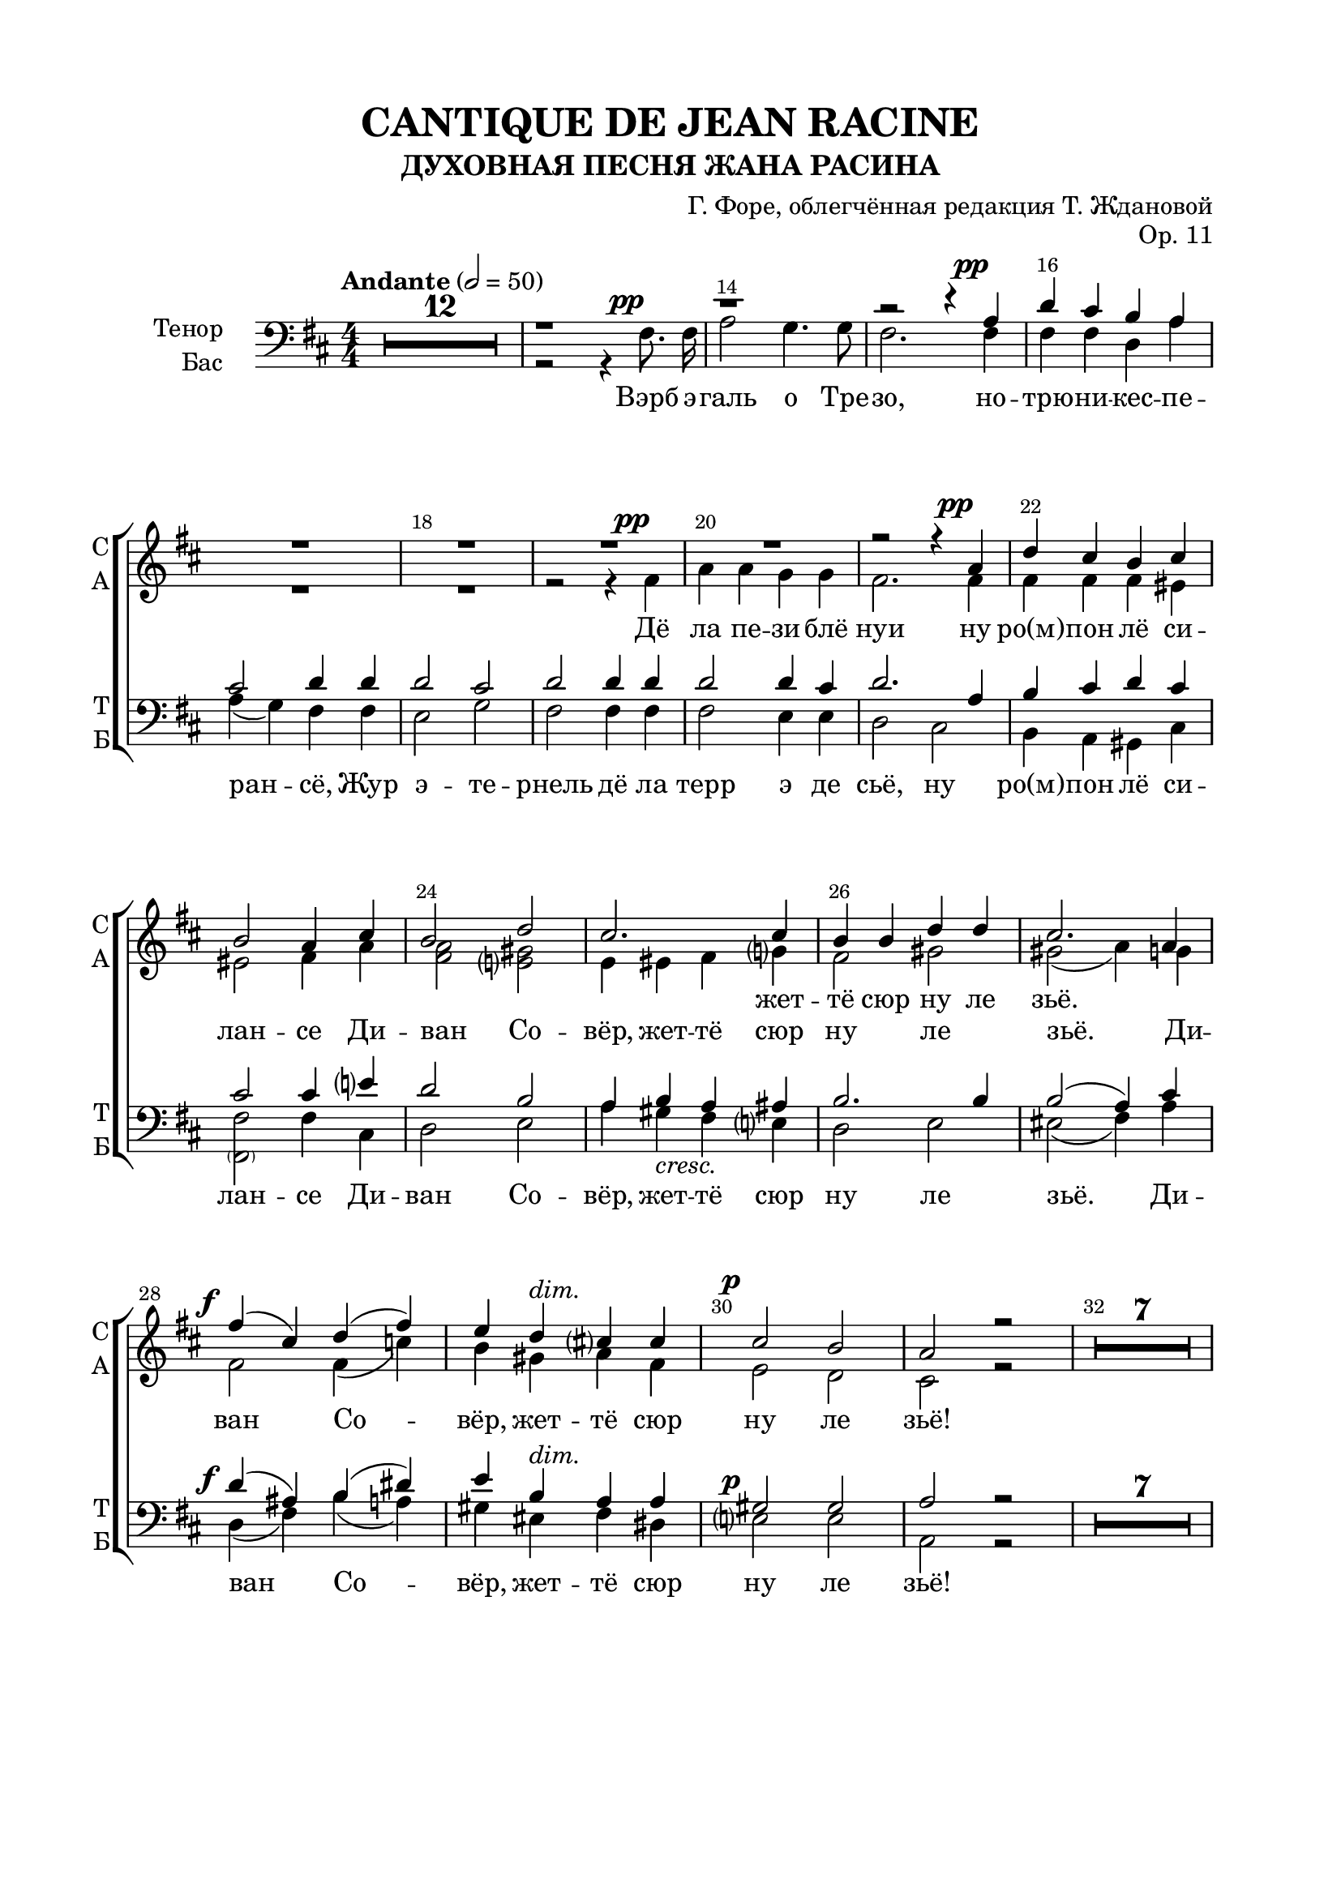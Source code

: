 \version "2.22.0"

% закомментируйте строку ниже, чтобы получался pdf с навигацией
#(ly:set-option 'point-and-click #f)
#(ly:set-option 'midi-extension "mid")
#(ly:set-option 'embed-source-code #t) % внедряем исходник как аттач к pdf
#(set-default-paper-size "a4")
#(set-global-staff-size 20)

\header {
  title = "CANTIQUE DE JEAN RACINE"
  subtitle = "ДУХОВНАЯ ПЕСНЯ ЖАНА РАСИНА"
  composer = "Г. Форе, облегчённая редакция Т. Ждановой"
  opus = "Op. 11"
  % Удалить строку версии LilyPond 
  tagline = ##f
}


abr = { \break }
%abr = \tag #'BR { \break }
abr = {}

pbr = { \pageBreak }
%pbr = {}

breathes = { \once \override BreathingSign.text = \markup { \musicglyph #"scripts.tickmark" } \breathe }

bort = {  % Динамика: вместо f, p пишем по-русски гр., т. и т.д.
  \override DynamicText.stencil = #(lambda (grob)(
                                                   grob-interpret-markup grob (                         
                                                                                let (( dyntxt (ly:grob-property grob 'text ) )  )
                                                                                ( set! dyntxt (cond
                                                                                               (( equal? dyntxt "ff" ) "оч. гр." ) 
                                                                                               (( equal? dyntxt "f" ) "гр." )
                                                                                               (( equal? dyntxt "mf" ) "ум." )
                                                                                               (( equal? dyntxt "mp" ) "ум." )
                                                                                               (( equal? dyntxt "p" ) "т." )
                                                                                               )) #{ \markup \normal-text \italic $dyntxt #} )
                                                   )) }


melon = { \set melismaBusyProperties = #'() }
meloff = { \unset melismaBusyProperties }
solo = ^\markup\italic"Соло"
tutti =  ^\markup\italic"tutti"

co = \cadenzaOn
cof = \cadenzaOff
cb = { \cadenzaOff \bar "||" }
cbr = { \bar "" }
cbar = { \cadenzaOff \bar "|" \cadenzaOn }
stemOff = { \hide Staff.Stem }
nat = { \once \hide Accidental }
%stemOn = { \unHideNotes Staff.Stem }

% alternative breathe
breathes = { \once \override BreathingSign.text = \markup { \musicglyph #"scripts.tickmark" } \breathe }

% alternative partial - for repeats
partiall = { \set Timing.measurePosition = #(ly:make-moment -1/4) }

% compress multi-measure rests
multirests = { \override MultiMeasureRest.expand-limit = #1 \set Score.skipBars = ##t }

% mark with numbers in squares
squaremarks = {  \set Score.markFormatter = #format-mark-box-numbers }

% move dynamics a bit left (to be not up/under the note, but before)
placeDynamicsLeft = { \override DynamicText.X-offset = #-2.5 }

%make visible number of every 2-nd bar
secondbar = {
  \override Score.BarNumber.break-visibility = #end-of-line-invisible
  \override Score.BarNumber.X-offset = #1
  \override Score.BarNumber.self-alignment-X = #LEFT
  \set Score.barNumberVisibility = #(every-nth-bar-number-visible 2)
}

global = {
  \numericTimeSignature
  \secondbar
  \multirests
  \placeDynamicsLeft
  
  \key d \major
  \time 4/4
}

sopvoicei = \relative c'' {
  \global
  \dynamicUp
  \autoBeamOff
  R1*52
  
  r4 b fis' b, |
  cis4 cis8 cis cis4 d8 e |
  
  %55
  e4( d) r2 |
  R1
  r4 b\f fis' d |
  
  %58
  e4 e8 e e4 d8 e |
  fis2 r2 |
  R1 \break 
}

sopvoiceii = \relative c' {
  \global
  \dynamicDown
  \autoBeamOff
  R1*51
  
  %52
  r2 r4 fis |
  b2. b4 |
  b4 b8 b ais4 ais8 ais |
  
  %55
  ais4( b) r2 |
  r2 r4 fis\f |
  b2. fis4 |
  
  %58
  a4 a8 a b4 b8 b |
  ais2 r |
  R1
}

sopvoice = \relative c'' {
  \global
  \dynamicUp
  \tempo Andante 2=50
  \autoBeamOff
  R1*20
  r2 r4 a\pp |
  
  %22
  d4 cis b cis |
  b2 a4 cis |
  b2 d |
  
  %25
  cis2. cis4 |
  b b d d |
  cis2. a4 |
  
  %28
  fis'4\f( cis) d( fis) |
  e4 d^\markup\italic"dim." cis cis |
  cis2\p b |
  
  %31
  a2 r |
  R1*7
  \pageBreak r2 r4 cis^\markup\italic"dolce"
  
  %40
  cis2 b |
  gis4 eis fis gis8 gis |
  a2 <gis b>4 <ais cis> |
  
  %43
  < ais cis>2 <b d>4 <b d> |
  <b d>2^\markup\italic"cresc." <g cis> |
  ais4 ais b cis |
  
  %46
  d4\f d e fis |
  fis4. g8 g4 g^\markup{ \italic sub. \dynamic pp } |
  fis( cis) cis2 |
  
  %49
  cis4 d8[( e]) d4 d |
  cis gis gis gis |
  gis( ais8[ b]) ais4 r | 
  
  %52
  R1*13
  
  %65
  r1
  r1
 
  %67
  r2 r4 a\p |
  d cis b a |
  a2 g4 b |
  
  %70
  e4^\markup\italic"cresc." d cis b |
  b2 a4 a |
  fis'\f( cis) d( fis) |
  
  %73
  e( d) cis cis |
  cis2 b4. b8 |
  a2. a4^\markup{ \italic sub. \dynamic pp }
  
  %76
  b4( fis) g( b) |
  a(\< e')\! d\> fis,\! |
  fis2\pp e4. d8 |
  
  %79
  d2. r4 |
  R1 |
  r2 r4 fis\pp |
  e2 g |
  
  %83
  fis2. r4 |
  R1 |
  r2 fis4\pp a |
  
  %86
  fis1^\markup\bold\italic"poco rall." |
  e2. d4 |
  d1~ |
  d \fermata
  
}



altvoice = \relative c' {
  \global
  \dynamicUp
  \autoBeamOff
  R1*18
  r2 r4 fis\pp |
  a a g g |
  fis2. fis4 |
  
  %22
    fis4 fis fis eis |
    eis2 fis4 a |
    <fis a>2 <e gis> |
    
    %25
    e4 eis fis g |
    fis2 gis |
    gis( a4) g |
    
    %28
    fis2 fis4( c') |
    b gis a fis |
    e2 d |
    
    %31
    cis2 r |
    R1*7
    r2 r4 e |
    
    %40
    e2 d |
    cis4 cis dis eis8 eis |
    fis2 fis4 e |
    
    %43
    e2 d4 fis |
    fis2 e |
    fis4 fis fis e |
    
    %46
    fis4 b b a |
    a4. g8 g4 b |
    ais( g) fis( b) |
    
    %49
    ais4 ais b fis |
    eis b b fis' |
    eis2 fis4 r |
    
    %52
    \oneVoice
    \change Staff = "altstaff"
    \break r4 b, fis' fis |
    fis( e) d fis |
    g2 fis8[( e]) d[( cis]) |
    
    %55
    cis4( b) r2 |
    r4 b\f fis' fis |
    fis( e) d d |
    
    %58
    cis2 b4 b |
    cis2 r |
    R1
    \change Staff = "upstaff"
    \voiceTwo R1*4
    
    
    %65
    r2 r4 fis\p |
    a4 a g g |
    
    %67
    fis2 fis |
    fis2. fis4 |
    e2 e4 r |
    
    %70
    g2. g4 |
    fis2 fis4 g |
    fis2 fis4( c') |
    
    %73
    b4( gis) a fis |
    e2 e4. e8 |
    e2 fis_\markup{ \italic sub. \dynamic pp }  |
    
    %76
    d4( dis) e( f) |
    e( bes') a d, |
    cis2 cis4. d8 |
    
    %79
    d2. r4 |
    R1 |
    r2 r4 d |
    d2 cis |
    
    %83
    d2. r4 |
    R1 |
    r2 cis4 d |
    
    %86
    d1 |
    cis2. d4 |
    d1~ |
    d1
    
}


tenorvoice = \relative c' {
  \global
  \dynamicUp
  \autoBeamOff
  
  R1*12
  r1
  r
  
  r2 r4 a\pp |
  
  %16
  d cis b a |
  cis2 d4 d |
  d2 cis |
  
  %19
  d2 d4 d |
  d2 d4 cis |
  d2. a4 |
  
  %22
  b4 cis d cis |
  cis2 cis4 e |
  d2 b |
  
  %25
  a4 b a ais |
  b2. b4 |
  b2( a4) cis |
  
  %28
  d4( ais) b( dis) |
  e b a a |
  gis2 gis |
  
  %31
  a2 r
  R1*7
  r2 r4 a |
  
  %40
  a2 fis |
  eis4 cis' cis b8 b |
  a2 fis4 fis |
  
  %43
  fis2 b4 b |
  b2 cis |
  cis4 cis b4 cis |
  
  %46
   d4 b cis dis |
   dis4. e8 e4 r |
   r e e e |
   
  %49
  e4 d8[( cis]) d4 r |
  r d( cis) b |
  b( ais8[ gis]) ais4 fis |
  
  %52
   b2 a |
   g fis4 d |
   e2 fis4 fis |
   
   %55
    g2 r4 fis |
    b2 b4( a) |
    g2 fis4 b |
    
    %58
    a2 g4 g |
    fis2. r4 r1 |
    
    %61
    r2 r4 a8\p a |
    d4( cis) b a |
    cis2 d4 d |
    
    %64
    d2 cis |
    d d4 d |
    d2 d4 cis |
    
    %67
    d1 |
    r4 a4\p( d) cis |
    b2 b |
    
    %70
    r4 b e( d) |
    cis2 cis4 cis |
    d4( ais) b( dis) |
    
    e4( b) a a |
    gis2 gis4. gis8 |
    a2 c |
    
    %76
    b4( a) g( gis) |
    a( cis) d b |
    a2 g4. g8 |
    
    %79
    fis2. r4 |
    R1 |
    r2 r4 a |
    g( fis) e2 |
    
    %83
    fis2. r4 |
    R1 |
    r2 ais4 a |
    
    %86
    b1 |
    g2. g4 |
    fis1~ |
    fis

  
}


bassvoice = \relative c {
  \global
  \dynamicUp
  \autoBeamOff
  R1*12
  r2 r4 fis8.\pp fis16 |
  a2 g4. g8 |
  fis2. fis4 | \abr
  
  fis4 fis d a' |
  a( g) fis fis |
  e2 g | \abr
  
  % 19
  fis2 fis4 fis |
  fis2 e4 e |
  d2 cis | \abr
  
  %22
  b4 a gis cis |
  <fis \parenthesize fis,>2 fis4 cis |
  d2 e | \abr
  
  % 25
   a4 gis-\markup\italic"cresc." fis e |
   d2 e |
   eis2(fis4) a | \abr
   
   % 28
   d,4(\f fis) b( a) |
   gis eis^\markup\italic"dim." fis dis |
   e2\p e | \abr
   
   %31
   a,2 r |
   R1*7
   r2 r4 a-\markup\italic"dolce" | \abr
   
   %40
   a2 b |
   cis4 cis cis cis8 cis |
   fis2 fis4 fis | \abr
   
   %43
   b,2 b4 b' |
   b2-\markup\italic"cresc." e, |
   fis4 fis gis ais | \abr
   
   %46
  b4\f b b b |
  e,4. e8 e4 r |
  r b' ais g | \abr
  
  %49
  fis4 fis b, r |
  r fis'( eis) d |
  cis2 fis,4 fis' | \abr
  
  %52
  b2 a |
  g fis4 d |
  e2 fis4 fis | \abr
  
  %55
  g2 r4 fis4\f |
  b2 b4( a) |
  g2 fis4 b | \abr
  
  
  %58
  a2 g4 g |
  fis2.\> fis4\p |
  a a g g | \abr
  
  %61
  fis2 fis4 fis |
  fis2 d4 a' |
  a( g) fis fis | \abr
  
  
   %64
   e2 g |
   fis fis4 fis |
   fis2 e4 e | \abr
   
   %67
   d4 a d cis |
   b2 b |
   e4 b e d | \abr
   
   %70
   cis2 cis |
   fis,4( cis') fis e |
   d(\f fis) b( a) | \abr
   
   %73
    gis( eis) fis dis |
    e2 d4. d8 |
    cis2 d_\markup{ \italic sub. \dynamic pp } | \abr
    
    %76
    g,4( b) e( d) |
    cis\<( g'\!) fis\> gis\! |
    a2\pp a,4. a8 | \abr
    
    %79
    d2. r4 |
    R1 |
    r2 r4 a\pp |
    a2 a | \abr
    
    %83
    d2. r4 |
    R1 |
    r2 fis,4\pp fis | \abr
    
    %86
    g1-\markup\bold\italic"poco rall." |
    a2. a4 |
    d1~ |
    d\fermata \bar "|."
  
}

lyricscore = \lyricmode {
  Вэрб эгаль о Трезо, нотрюникесперансё,
Жур этернель дё ла терр э де сьё,
(Дё ла пезиблё нуи) ну ро(м)пон лё силансе
Диван Совёр, жеттё сюр ну ле зьё.

Репан сюр ну лё фё дё та грасё пуисантё:
Кё ту ланфер фуи о сон дё Та вуа!
Диссипё лё соммей дюн амё лангисантё
Ки ла кондюи а любли дё Те люа!

О Крист! Суа фаворабль а сё пёплё фиделё,
Пур Тё бенир матёнан рассамбле
Рёсуа ле шон килёфр а Та глуариммортеллё,
Э дё Те донкиль рётурнё комбле.
}

lyricscoresi = \lyricmode {
  Ки ла \repeat unfold 8 \skip 1
  Ки ла 
}

lyricscoresii = \lyricmode {
  Ки ла кон -- дюи а люб -- ли дё Те люа!
  Ки ла кон -- дюи а люб -- ли дё Те люа!
}

lyricscores = \lyricmode {
\repeat unfold 11 \skip 1 жет -- тё сюр ну ле зьё.

\repeat unfold 40 \skip 1
\repeat unfold 10 \skip 1

Рё -- суа ле шон кил ёф -- р(е) а та глуа -- ри~им -- мор -- тел -- лё,
\repeat unfold 10 \skip 1
Э 
}

lyricscorea = \lyricmode {
Дё ла пе -- зи -- блё нуи
ну ро(м) -- пон лё си -- лан -- се
Ди -- ван Со -- вёр, жет -- тё сюр ну ле зьё.
Ди -- ван Со -- вёр, жет -- тё сюр ну ле зьё!

Ре -- пан сюр ну лё фё дё та гра -- сё пуи -- сан -- тё:
Кё ту лан -- фер кё ту лан -- фер фуи о сон дё Та вуа!
Дис -- си -- пё лё сом -- мей дюн а -- мё лан -- ги -- сан -- тё
Ки ла кон -- дюи а люб -- ли дё Те люа,
Ки ла кон -- дюи а люб -- ли дё Те люа!

Рё -- суа ле шон кил ёф -- р(е) а та глуа -- ри им -- мор -- тел -- лё,
э дё Те дон -- киль рё -- тур -- нё ком -- бле.
Э дё Те дон -- киль рё -- тур -- нё ком -- бле!
Э дё Те дон киль рё -- тур -- нё ком -- бле!
}



lyricscoret = \lyricmode {
  \repeat unfold 101 \skip 1
  а сё пё -- плё \repeat unfold 13 \skip 1
  а та глуа -- ри  им -- мор -- тел -- лё,
}

lyricscoreb = \lyricmode {
  Вэрб э -- галь о Тре -- зо, но -- трю -- ни -- кес -- пе -- ран -- сё,
Жур э -- те -- рнель дё ла терр э де сьё,
ну ро(м) -- пон лё си -- лан -- се
Ди -- ван Со -- вёр, жет -- тё сюр ну ле зьё.
Ди -- ван Со -- вёр, жет -- тё сюр ну ле зьё!

Ре -- пан сюр ну лё фё дё та гра -- сё пуи -- сан -- тё:
Кё ту лан -- фер кё ту лан -- фер фуи о сон дё Та вуа!
Дис -- си -- пё лё сом -- мей лан -- ги -- сан -- тё
Ки ла кон -- дюи а люб -- ли дё Те люа,
Ки ла кон -- дюи а люб -- ли дё Те люа!

О Крист! Суа фа -- во -- ра -- бль~а сё пё -- плё фи -- де -- лё,
пур Тё бе -- нир ма -- тё -- нан рас -- сам -- бле
Рё -- суа ле шон кил ёф -- р~а Та глуа -- рим -- мор -- тел -- лё,
э дё Те дон -- киль рё -- тур -- нё ком -- бле.
Э дё Те дон -- киль рё -- тур -- нё ком -- бле!
Э дё Те дон киль рё -- тур -- нё ком -- бле!
}

frlyricscoresi = \lyricmode {
  qui la  \repeat unfold 8 \skip 1
  qui la  
}

frlyricscoresii = \lyricmode {
  qui la con -- duit à l'ou -- bli de tes lois,
  qui la con -- duit à l'ou -- bli de tes lois!
}

frlyricscores = \lyricmode {
\repeat unfold 11 \skip 1 jet -- te sur nous les yeux,

\repeat unfold 40 \skip 1
\repeat unfold 10 \skip 1
Re -- çois les chants qu'il of -- fre à ta gloi -- re~im -- mor -- tel -- le
\repeat unfold 10 \skip 1
Et
}

frlyricscorea = \lyricmode {
De la pai -- si -- ble nuit,
nous rom -- pons le si -- len --  ce,
Di -- vin Sau -- veur, jet -- te sur nous les yeux,
Di -- vin Sau -- veur, jet -- te sur nous les yeux!

Ré -- pands sur nous le feu de ta grâ -- ce puis -- san -- te,
que tout l'en -- fer, que tout l'en -- fer fuie au son de ta voix, 
Di -- si -- pe le som -- meil d'une â -- me lan -- guis -- san -- te,
qui la con -- duit à l'ou -- bli de tes lois,
qui la con -- duit à l'ou -- bli de tes lois!

Re -- çois les chants qu'il of -- fre à ta gloi -- re im -- mor -- tel -- le,
et de tes dons qu'il re -- tour -- ne com -- blé!
Et de tes dons qu'il re -- tour -- ne com -- blé!
Et de tes dons qu'il re -- tour -- ne com -- blé!
}

frlyricscoret = \lyricmode {
  \repeat unfold 101 \skip 1
  à ce peu -- ple \repeat unfold 13 \skip 1
  à ta gloi -- re im -- mor -- tel -- le
}

frlyricscoreb = \lyricmode {
  Ver -- beé -- gal au Très -- Haut No -- tre~u  -- ni  -- que~es  -- pé  -- ran -- ce,
Jour é -- te -- rnel de la ter -- re~et des cieux,
nous rom -- pons le si -- len --  ce,
Di -- vin Sau -- veur, jet -- te sur nous les yeux,
Di -- vin Sau -- veur, jet -- te sur nous les yeux!

Ré -- pands sur nous le feu de ta grâ -- ce puis -- san -- te,
que tout l'en -- fer, que tout l'en -- fer fuie au son de ta voix, 
Di -- si -- pe le som -- meil lan -- guis -- san -- te,
qui la con -- duit à l'ou -- bli de tes lois,
qui la con -- duit à l'ou -- bli de tes lois!

Ô Christ, sois fa -- vo -- ra -- ble~à ce peu -- ple fi -- dè -- le 
pour  te bé -- nir main -- te -- nant ras -- sem -- blé,
Re -- çois les chants qu'il of -- fre~à ta gloi -- re~im -- mor -- tel -- le
et de tes dons qu'il re -- tour -- ne com -- blé!
Et de tes dons qu'il re -- tour -- ne com -- blé!
Et de tes dons qu'il re -- tour -- ne com -- blé!
}


\bookpart {
  \paper {
    top-margin = 15
    left-margin = 20
    right-margin = 20
    bottom-margin = 45
    indent = 20
    ragged-bottom = ##f
    %  system-separator-markup = \slashSeparator
    
  }
  \score {
    %  \transpose c bes {
    %  \removeWithTag #'BR
    \new ChoirStaff <<
      \new Staff = "sopstaff" \with {
        shortInstrumentName =\markup { \right-column { "СI" "CII"  } }
        midiInstrument = "voice oohs"
                \RemoveEmptyStaves
      } <<
        
        \new Voice = "sopranoi" { \voiceOne \sopvoicei }
        \new Voice = "sopranoii" { \voiceTwo \sopvoiceii }
      >>
      
      \new Lyrics \lyricsto "sopranoi" { \lyricscoresi }
      \new Lyrics \lyricsto "sopranoii" { \lyricscoresii }
      
      
      \new Staff = "altstaff" \with {
        shortInstrumentName = "А"
        midiInstrument = "voice oohs"
                \RemoveEmptyStaves
      } {\global s1*51}
        
      \new Staff = "upstaff" \with {
        instrumentName = \markup { \right-column { "Сопрано" "Альт"  } }
        shortInstrumentName = \markup { \right-column { "С" "А"  } }
        midiInstrument = "voice oohs"
        %        \RemoveEmptyStaves
      } <<
        \new Voice = "soprano" { \voiceOne \sopvoice }
        \new Voice  = "alto" { \voiceTwo \altvoice }
      >> 
      
      \new Lyrics \lyricsto "soprano" { \lyricscores }
      \new Lyrics \lyricsto "alto" { \lyricscorea }
      % alternative lyrics above up staff
      %\new Lyrics \with {alignAboveContext = "upstaff"} \lyricsto "soprano" \lyricst
      
      \new Staff = "downstaff" \with {
        instrumentName = \markup { \right-column { "Тенор" "Бас" } }
        shortInstrumentName = \markup { \right-column { "Т" "Б" } }
        midiInstrument = "voice oohs"
      } <<
        \new Voice = "tenor" { \voiceOne \clef bass \tenorvoice }
        \new Voice = "bass" { \voiceTwo \bassvoice }
      >>
      
      \new Lyrics \lyricsto "tenor" { \lyricscoret }
      \new Lyrics \lyricsto "bass" { \lyricscoreb }
    >>
    %  }  % transposeµ
    \layout {
      %    #(layout-set-staff-size 20)
      \context {
        \Score
      }
      \context {
        \Staff
        %        \RemoveEmptyStaves
                \RemoveAllEmptyStaves
                \accidentalStyle choral-cautionary
      }
      %Metronome_mark_engraver
    }
    \midi {
      \tempo 4=100
    }
  }
}




\bookpart {
  \paper {
    top-margin = 15
    left-margin = 20
    right-margin = 20
    bottom-margin = 45
    indent = 20
    ragged-bottom = ##f
    %  system-separator-markup = \slashSeparator
    
  }
  \score {
    %  \transpose c bes {
    %  \removeWithTag #'BR
    \new ChoirStaff <<
      \new Staff = "sopstaff" \with {
        shortInstrumentName =\markup { \right-column { "СI" "CII"  } }
        midiInstrument = "voice oohs"
                \RemoveEmptyStaves
      } <<
        
        \new Voice = "sopranoi" { \voiceOne \sopvoicei }
        \new Voice = "sopranoii" { \voiceTwo \sopvoiceii }
      >>
      
      \new Lyrics \lyricsto "sopranoi" { \frlyricscoresi }
      \new Lyrics \lyricsto "sopranoii" { \frlyricscoresii }
      
      
      \new Staff = "altstaff" \with {
        shortInstrumentName = "А"
        midiInstrument = "voice oohs"
                \RemoveEmptyStaves
      } {\global s1*51}
        
      \new Staff = "upstaff" \with {
        instrumentName = \markup { \right-column { "Сопрано" "Альт"  } }
        shortInstrumentName = \markup { \right-column { "С" "А"  } }
        midiInstrument = "voice oohs"
        %        \RemoveEmptyStaves
      } <<
        \new Voice = "soprano" { \voiceOne \sopvoice }
        \new Voice  = "alto" { \voiceTwo \altvoice }
      >> 
      
      \new Lyrics \lyricsto "soprano" { \frlyricscores }
      \new Lyrics \lyricsto "alto" { \frlyricscorea }
      % alternative lyrics above up staff
      %\new Lyrics \with {alignAboveContext = "upstaff"} \lyricsto "soprano" \lyricst
      
      \new Staff = "downstaff" \with {
        instrumentName = \markup { \right-column { "Тенор" "Бас" } }
        shortInstrumentName = \markup { \right-column { "Т" "Б" } }
        midiInstrument = "voice oohs"
      } <<
        \new Voice = "tenor" { \voiceOne \clef bass \tenorvoice }
        \new Voice = "bass" { \voiceTwo \bassvoice }
      >>
      
      \new Lyrics \lyricsto "tenor" { \frlyricscoret }
      \new Lyrics \lyricsto "bass" { \frlyricscoreb }
    >>
    %  }  % transposeµ
    \layout {
      %    #(layout-set-staff-size 20)
      \context {
        \Score
      }
      \context {
        \Staff
        %        \RemoveEmptyStaves
                \RemoveAllEmptyStaves
                \accidentalStyle choral-cautionary
      }
      %Metronome_mark_engraver
    }
  }
}
